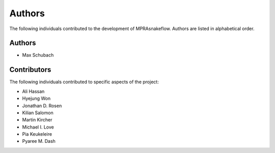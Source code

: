 .. _Authors:

=======
Authors
=======

The following individuals contributed to the development of MPRAsnakeflow. Authors are listed in alphabetical order.

Authors
-------

- Max Schubach

Contributors
------------

The following individuals contributed to specific aspects of the project:

- Ali Hassan
- Hyejung Won
- Jonathan D. Rosen
- Kilian Salomon
- Martin Kircher
- Michael I. Love
- Pia Keukeleire
- Pyaree M. Dash
